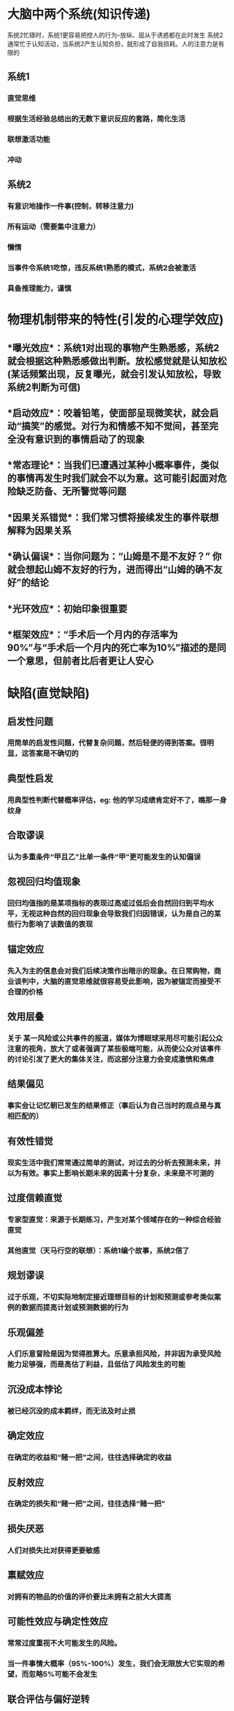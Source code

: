 * 大脑中两个系统(知识传递)
系统2忙碌时，系统1更容易把控人的行为--放纵、屈从于诱惑都在此时发生
系统2通常忙于认知活动，当系统2产生认知负担，就形成了自我损耗。人的注意力是有限的
** 系统1
*** 直觉思维
*** 根据生活经验总结出的无数下意识反应的套路，简化生活
*** 联想激活功能
*** 冲动
** 系统2
*** 有意识地操作一件事(控制，转移注意力)
*** 所有运动（需要集中注意力）
*** 懒惰
*** 当事件令系统1吃惊，违反系统1熟悉的模式，系统2会被激活
*** 具备推理能力，谨慎
* 物理机制带来的特性(引发的心理学效应)
** *曝光效应*：系统1对出现的事物产生熟悉感，系统2就会根据这种熟悉感做出判断。放松感觉就是认知放松 (某话频繁出现，反复曝光，就会引发认知放松，导致系统2判断为可信)
** *启动效应*：咬着铅笔，使面部呈现微笑状，就会启动“搞笑”的感觉。对行为和情感不知不觉间，甚至完全没有意识到的事情启动了的现象
** *常态理论*：当我们已遭遇过某种小概率事件，类似的事情再发生时我们就会不以为意。这可能引起面对危险缺乏防备、无所警觉等问题
** *因果关系错觉*：我们常习惯将接续发生的事件联想解释为因果关系
** *确认偏误*：当你问题为：“山姆是不是不友好？” 你就会想起山姆不友好的行为，进而得出“山姆的确不友好”的结论
** *光环效应*：初始印象很重要
** *框架效应*：“手术后一个月内的存活率为90%”与“手术后一个月内的死亡率为10%”描述的是同一个意思，但前者比后者更让人安心
* 缺陷(直觉缺陷)
** 启发性问题
*** 用简单的启发性问题，代替复杂问题，然后轻便的得到答案。很明显，这答案是不确切的
** 典型性启发
*** 用典型性判断代替概率评估，eg: 他的学习成绩肯定好不了，瞧那一身纹身
** 合取谬误
*** 认为多重条件“甲且乙”比单一条件“甲”更可能发生的认知偏误
** 忽视回归均值现象
*** 回归均值指的是某项指标的表现过高或过低后会自然回归到平均水平，无视这种自然的回归现象会导致我们归因错误，认为是自己的某些行为影响了该数值的表现
** 锚定效应
*** 先入为主的信息会对我们后续决策作出暗示的现象。在日常购物，商业谈判中，大脑的直觉思维就很容易受此影响，因为被锚定而接受不合理的价格
** 效用层叠
*** 关于 某一风险或公共事件的报道，媒体为博眼球采用尽可能引起公众注意的视角，放大了或者强调了某些极端可能，从而使公众对该事件的讨论引发了更大的集体关注，而这部分注意力会变成激愤和焦虑
** 结果偏见
*** 事实会让记忆朝已发生的结果修正（事后认为自己当时的观点是与真相匹配的）
** 有效性错觉
*** 现实生活中我们常常通过简单的测试，对过去的分析去预测未来，并以为有效。事实上影响长期未来的因素十分复杂，未来是不可测的
** 过度信赖直觉
*** 专家型直觉：来源于长期练习，产生对某个领域存在的一种综合经验直觉
*** 其他直觉（天马行空的联想）：系统1编个故事，系统2信了
** 规划谬误
*** 过于乐观，不切实际地制定接近理想目标的计划和预测或参考类似案例的数据而提高计划或预测数据的行为
** 乐观偏差
*** 人们乐意冒险是因为觉得胜算大。乐意承担风险，并非因为承受风险能力足够强，而是高估了利益，且低估了风险发生的可能
** 沉没成本悖论
*** 被已经沉没的成本羁绊，而无法及时止损
** 确定效应
*** 在确定的收益和“赌一把”之间，往往选择确定的收益
** 反射效应
*** 在确定的损失和“赌一把”之间，往往选择“赌一把”
** 损失厌恶
*** 人们对损失比对获得更要敏感
** 禀赋效应
*** 对拥有的物品的价值的评价要比未拥有之前大大提高
** 可能性效应与确定性效应
*** 常常过度重视不大可能发生的风险。
*** 当一件事情大概率（95%-100%）发生，我们会无限放大它实现的希望，而忽略5%可能不会发生
** 联合评估与偏好逆转
*** 影响我们对单一事物的判断，可能不仅仅是该事物本身，还可能与它和其他事物的比较有关，联合评估一方面帮助我们更全面地看待事物，另一方面也容易让我们陷入锚定效应等心理陷阱
*** 当我们手头只有单一事物的信息时做出的选择，可能在获得多个事物的信息后进行联合评估后发生逆转
* 应对缺陷的方法
** 利用曝光效应常在自己喜欢的人面前露面以引发认知放松
** 要警觉锚定效应对自己的影响，有意识地调动系统2去分析、辨别
** 有意识地排除无效信息（干扰性暗示信息）,采用回归均值的眼光进行预测，以防止盲目冒险
** 善用框架效应，营造更容易获得肯定的情景
** 努力养成采纳外部意见的决策习惯
** 事前预先设想惨败结果，并分析可能的原因，来部分抑制乐观偏见
* 两个自我
*